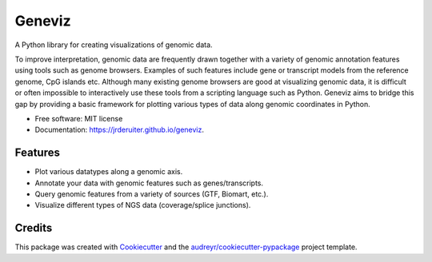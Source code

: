 ===============================
Geneviz
===============================


.. image:: https://img.shields.io/pypi/v/geneviz.svg
        :target: https://pypi.python.org/pypi/geneviz

.. image:: https://img.shields.io/travis/jrderuiter/geneviz.svg
        :target: https://travis-ci.org/jrderuiter/geneviz

.. image:: https://readthedocs.org/projects/geneviz/badge/?version=latest
        :target: https://geneviz.readthedocs.io/en/latest/?badge=latest
        :alt: Documentation Status

.. image:: https://pyup.io/repos/github/jrderuiter/geneviz/shield.svg
     :target: https://pyup.io/repos/github/jrderuiter/geneviz/
     :alt: Updates


A Python library for creating visualizations of genomic data.

To improve interpretation, genomic data are frequently drawn together with a
variety of genomic annotation features using tools such as genome browsers.
Examples of such features include gene or transcript models from the reference
genome, CpG islands etc. Although many existing genome browsers are good at
visualizing genomic data, it is difficult or often impossible to interactively
use these tools from a scripting language such as Python. Geneviz aims to
bridge this gap by providing a basic framework for plotting various types
of data along genomic coordinates in Python.


* Free software: MIT license
* Documentation: https://jrderuiter.github.io/geneviz.

Features
--------

* Plot various datatypes along a genomic axis.
* Annotate your data with genomic features such as genes/transcripts.
* Query genomic features from a variety of sources (GTF, Biomart, etc.).
* Visualize different types of NGS data (coverage/splice junctions).

Credits
---------

This package was created with Cookiecutter_ and the `audreyr/cookiecutter-pypackage`_ project template.

.. _Cookiecutter: https://github.com/audreyr/cookiecutter
.. _`audreyr/cookiecutter-pypackage`: https://github.com/audreyr/cookiecutter-pypackage


